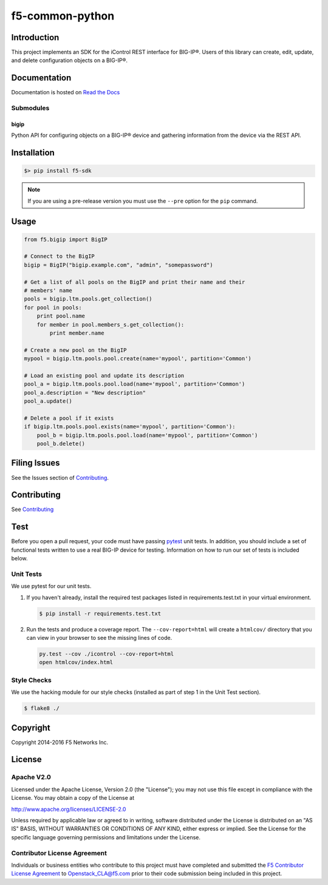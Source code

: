f5-common-python
================

|Build Status| |Docs Build Status| |slack badge|

Introduction
------------
This project implements an SDK for the iControl REST interface for BIG-IP®.
Users of this library can create, edit, update, and delete configuration objects
on a BIG-IP®.

Documentation
-------------
Documentation is hosted on `Read the Docs <https://f5-sdk.readthedocs.org>`_

Submodules
~~~~~~~~~~

bigip
^^^^^
Python API for configuring objects on a BIG-IP® device and gathering information
from the device via the REST API.

Installation
------------

.. code:: shell

    $> pip install f5-sdk

.. note::

    If you are using a pre-release version you must use the ``--pre``
    option for the ``pip`` command.


Usage
-----

.. code:: python

    from f5.bigip import BigIP

    # Connect to the BigIP
    bigip = BigIP("bigip.example.com", "admin", "somepassword")

    # Get a list of all pools on the BigIP and print their name and their
    # members' name
    pools = bigip.ltm.pools.get_collection()
    for pool in pools:
        print pool.name
        for member in pool.members_s.get_collection():
            print member.name

    # Create a new pool on the BigIP
    mypool = bigip.ltm.pools.pool.create(name='mypool', partition='Common')

    # Load an existing pool and update its description
    pool_a = bigip.ltm.pools.pool.load(name='mypool', partition='Common')
    pool_a.description = "New description"
    pool_a.update()

    # Delete a pool if it exists
    if bigip.ltm.pools.pool.exists(name='mypool', partition='Common'):
        pool_b = bigip.ltm.pools.pool.load(name='mypool', partition='Common')
        pool_b.delete()



Filing Issues
-------------
See the Issues section of `Contributing <CONTRIBUTING.md>`__.

Contributing
------------
See `Contributing <CONTRIBUTING.md>`__

Test
----
Before you open a pull request, your code must have passing
`pytest <http://pytest.org>`__ unit tests. In addition, you should
include a set of functional tests written to use a real BIG-IP device
for testing. Information on how to run our set of tests is included
below.

Unit Tests
~~~~~~~~~~
We use pytest for our unit tests.

#. If you haven't already, install the required test packages listed in
   requirements.test.txt in your virtual environment.

   .. code:: shell

       $ pip install -r requirements.test.txt

#. Run the tests and produce a coverage report. The ``--cov-report=html`` will
   create a ``htmlcov/`` directory that you can view in your browser to see the
   missing lines of code.

   .. code:: shell

       py.test --cov ./icontrol --cov-report=html
       open htmlcov/index.html


Style Checks
~~~~~~~~~~~~
We use the hacking module for our style checks (installed as part of step 1 in
the Unit Test section).

.. code:: shell

    $ flake8 ./

Copyright
---------
Copyright 2014-2016 F5 Networks Inc.


License
-------

Apache V2.0
~~~~~~~~~~~
Licensed under the Apache License, Version 2.0 (the "License"); you may not use
this file except in compliance with the License. You may obtain a copy of the
License at

http://www.apache.org/licenses/LICENSE-2.0

Unless required by applicable law or agreed to in writing, software
distributed under the License is distributed on an "AS IS" BASIS,
WITHOUT WARRANTIES OR CONDITIONS OF ANY KIND, either express or implied.
See the License for the specific language governing permissions and limitations
under the License.

Contributor License Agreement
~~~~~~~~~~~~~~~~~~~~~~~~~~~~~
Individuals or business entities who contribute to this project must have
completed and submitted the `F5 Contributor License Agreement
<http://f5-openstack-docs.readthedocs.org/en/latest/cla_landing.html>`__
to Openstack_CLA@f5.com prior to their code submission being included in this
project.

.. |Build Status| image:: https://travis-ci.org/F5Networks/f5-common-python.svg?branch=0.1
    :target: https://travis-ci.org/F5Networks/f5-common-python
    :alt: Build Status

.. |Docs Build Status| image:: http://readthedocs.org/projects/f5-sdk/badge/?version=latest
    :target: http://f5-sdk.readthedocs.org/en/latest/?badge=latest
    :alt: Documentation Status

.. |slack badge| image:: https://f5-openstack-slack.herokuapp.com/badge.svg
    :target: https://f5-openstack-slack.herokuapp.com/
    :alt: Slack

